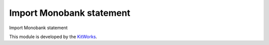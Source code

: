 Import Monobank statement
=========================

Import Monobank statement

This module is developed by the `KitWorks <https://kitworks.systems/>`__.

